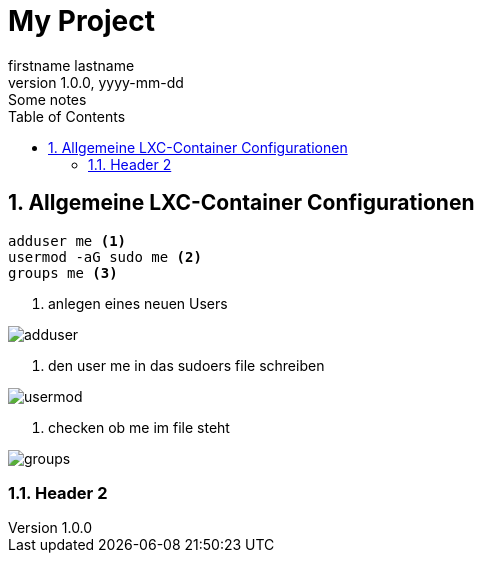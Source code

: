 = My Project
firstname lastname
1.0.0, yyyy-mm-dd: Some notes
ifndef::imagesdir[:imagesdir: images]
//:toc-placement!:  // prevents the generation of the doc at this position, so it can be printed afterwards
:sourcedir: ../src/main/java
:icons: font
:sectnums:    // Nummerierung der Überschriften / section numbering
:toc: left

//Need this blank line after ifdef, don't know why...
ifdef::backend-html5[]

// print the toc here (not at the default position)
//toc::[]

== Allgemeine LXC-Container Configurationen


----
adduser me <.>
usermod -aG sudo me <.>
groups me <.>
----

<.> anlegen eines neuen Users

image::adduser.jpg[]
<.> den user me in das sudoers file schreiben

image::usermod.jpg[]
<.> checken ob me im file steht

image::groups.jpg[]

=== Header 2


